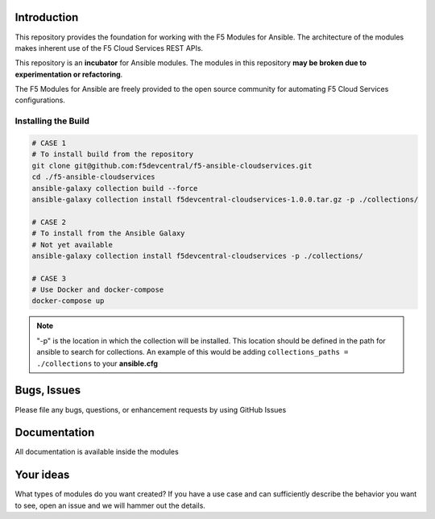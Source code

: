 Introduction
------------

This repository provides the foundation for working with the F5 Modules for Ansible.
The architecture of the modules makes inherent use of the F5 Cloud Services REST APIs.

This repository is an **incubator** for Ansible modules. The modules in this repository **may be
broken due to experimentation or refactoring**.

The F5 Modules for Ansible are freely provided to the open source community for automating F5 Cloud Services configurations.


Installing the Build
~~~~~~~~~~~~~~~~~~~~~~~~~~
.. code:: shell

    # CASE 1
    # To install build from the repository
    git clone git@github.com:f5devcentral/f5-ansible-cloudservices.git
    cd ./f5-ansible-cloudservices
    ansible-galaxy collection build --force
    ansible-galaxy collection install f5devcentral-cloudservices-1.0.0.tar.gz -p ./collections/

    # CASE 2
    # To install from the Ansible Galaxy
    # Not yet available
    ansible-galaxy collection install f5devcentral-cloudservices -p ./collections/

    # CASE 3
    # Use Docker and docker-compose
    docker-compose up


.. note::

   "-p" is the location in which the collection will be installed. This location should be defined in the path for
   ansible to search for collections. An example of this would be adding ``collections_paths = ./collections``
   to your **ansible.cfg**


Bugs, Issues
------------

Please file any bugs, questions, or enhancement requests by using GitHub Issues

Documentation
-------------

All documentation is available inside the modules

Your ideas
----------

What types of modules do you want created? If you have a use case and can sufficiently describe the behavior you want to see, open an issue and we will hammer out the details.
